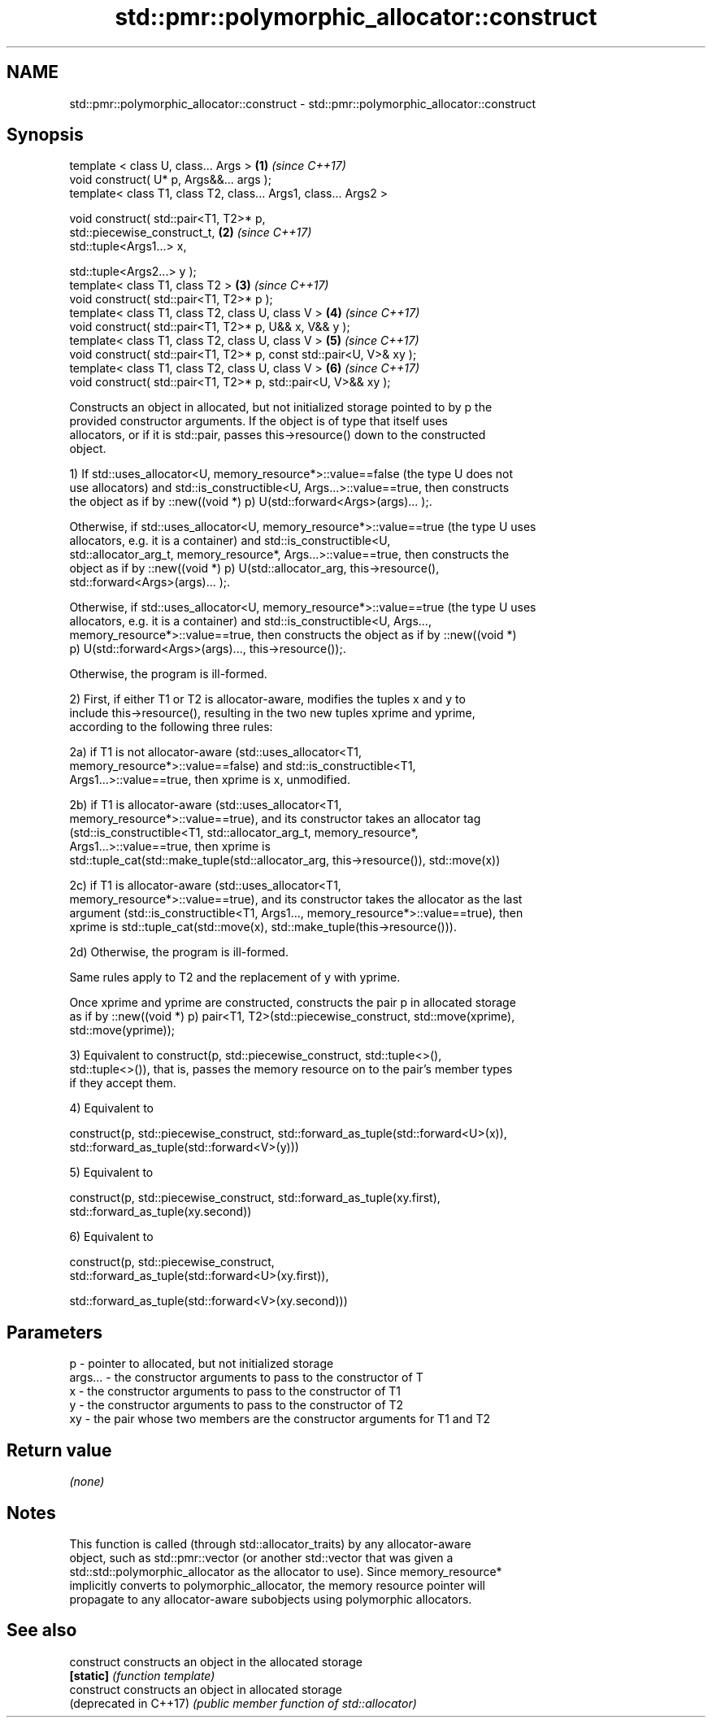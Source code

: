 .TH std::pmr::polymorphic_allocator::construct 3 "2017.04.02" "http://cppreference.com" "C++ Standard Libary"
.SH NAME
std::pmr::polymorphic_allocator::construct \- std::pmr::polymorphic_allocator::construct

.SH Synopsis
   template < class U, class... Args >                                \fB(1)\fP \fI(since C++17)\fP
   void construct( U* p, Args&&... args );
   template< class T1, class T2, class... Args1, class... Args2 >

   void construct( std::pair<T1, T2>* p,
                   std::piecewise_construct_t,                        \fB(2)\fP \fI(since C++17)\fP
                   std::tuple<Args1...> x,

                   std::tuple<Args2...> y );
   template< class T1, class T2 >                                     \fB(3)\fP \fI(since C++17)\fP
   void construct( std::pair<T1, T2>* p );
   template< class T1, class T2, class U, class V >                   \fB(4)\fP \fI(since C++17)\fP
   void construct( std::pair<T1, T2>* p, U&& x, V&& y );
   template< class T1, class T2, class U, class V >                   \fB(5)\fP \fI(since C++17)\fP
   void construct( std::pair<T1, T2>* p, const std::pair<U, V>& xy );
   template< class T1, class T2, class U, class V >                   \fB(6)\fP \fI(since C++17)\fP
   void construct( std::pair<T1, T2>* p, std::pair<U, V>&& xy );

   Constructs an object in allocated, but not initialized storage pointed to by p the
   provided constructor arguments. If the object is of type that itself uses
   allocators, or if it is std::pair, passes this->resource() down to the constructed
   object.

   1) If std::uses_allocator<U, memory_resource*>::value==false (the type U does not
   use allocators) and std::is_constructible<U, Args...>::value==true, then constructs
   the object as if by ::new((void *) p) U(std::forward<Args>(args)... );.

   Otherwise, if std::uses_allocator<U, memory_resource*>::value==true (the type U uses
   allocators, e.g. it is a container) and std::is_constructible<U,
   std::allocator_arg_t, memory_resource*, Args...>::value==true, then constructs the
   object as if by ::new((void *) p) U(std::allocator_arg, this->resource(),
   std::forward<Args>(args)... );.

   Otherwise, if std::uses_allocator<U, memory_resource*>::value==true (the type U uses
   allocators, e.g. it is a container) and std::is_constructible<U, Args...,
   memory_resource*>::value==true, then constructs the object as if by ::new((void *)
   p) U(std::forward<Args>(args)..., this->resource());.

   Otherwise, the program is ill-formed.

   2) First, if either T1 or T2 is allocator-aware, modifies the tuples x and y to
   include this->resource(), resulting in the two new tuples xprime and yprime,
   according to the following three rules:

   2a) if T1 is not allocator-aware (std::uses_allocator<T1,
   memory_resource*>::value==false) and std::is_constructible<T1,
   Args1...>::value==true, then xprime is x, unmodified.

   2b) if T1 is allocator-aware (std::uses_allocator<T1,
   memory_resource*>::value==true), and its constructor takes an allocator tag
   (std::is_constructible<T1, std::allocator_arg_t, memory_resource*,
   Args1...>::value==true, then xprime is
   std::tuple_cat(std::make_tuple(std::allocator_arg, this->resource()), std::move(x))

   2c) if T1 is allocator-aware (std::uses_allocator<T1,
   memory_resource*>::value==true), and its constructor takes the allocator as the last
   argument (std::is_constructible<T1, Args1..., memory_resource*>::value==true), then
   xprime is std::tuple_cat(std::move(x), std::make_tuple(this->resource())).

   2d) Otherwise, the program is ill-formed.

   Same rules apply to T2 and the replacement of y with yprime.

   Once xprime and yprime are constructed, constructs the pair p in allocated storage
   as if by ::new((void *) p) pair<T1, T2>(std::piecewise_construct, std::move(xprime),
   std::move(yprime));

   3) Equivalent to construct(p, std::piecewise_construct, std::tuple<>(),
   std::tuple<>()), that is, passes the memory resource on to the pair's member types
   if they accept them.

   4) Equivalent to

   construct(p, std::piecewise_construct, std::forward_as_tuple(std::forward<U>(x)),
                                          std::forward_as_tuple(std::forward<V>(y)))

   5) Equivalent to

   construct(p, std::piecewise_construct, std::forward_as_tuple(xy.first),
                                          std::forward_as_tuple(xy.second))

   6) Equivalent to

   construct(p, std::piecewise_construct,
   std::forward_as_tuple(std::forward<U>(xy.first)),
                                        
    std::forward_as_tuple(std::forward<V>(xy.second)))

.SH Parameters

   p       - pointer to allocated, but not initialized storage
   args... - the constructor arguments to pass to the constructor of T
   x       - the constructor arguments to pass to the constructor of T1
   y       - the constructor arguments to pass to the constructor of T2
   xy      - the pair whose two members are the constructor arguments for T1 and T2

.SH Return value

   \fI(none)\fP

.SH Notes

   This function is called (through std::allocator_traits) by any allocator-aware
   object, such as std::pmr::vector (or another std::vector that was given a
   std::std::polymorphic_allocator as the allocator to use). Since memory_resource*
   implicitly converts to polymorphic_allocator, the memory resource pointer will
   propagate to any allocator-aware subobjects using polymorphic allocators.

.SH See also

   construct             constructs an object in the allocated storage
   \fB[static]\fP              \fI(function template)\fP 
   construct             constructs an object in allocated storage
   (deprecated in C++17) \fI(public member function of std::allocator)\fP 
